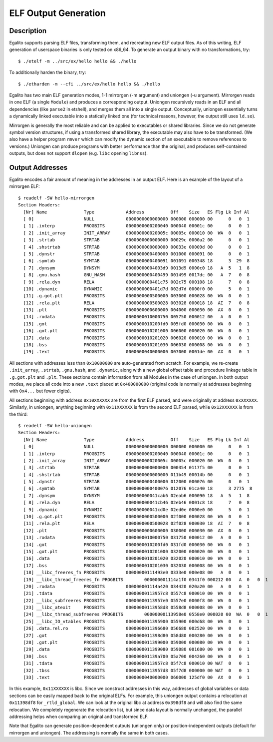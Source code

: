 ELF Output Generation
=====================

Description
-----------

Egalito supports parsing ELF files, transforming them, and recreating new ELF
output files. As of this writing, ELF generation of userspace binaries is only
tested on x86_64. To generate an output binary with no transformations, try::

    $ ./etelf -m ../src/ex/hello hello && ./hello

To additionally harden the binary, try::

    $ ./etharden -m --cfi ../src/ex/hello hello && ./hello

Egalito has two main ELF generation modes, 1-1 mirrorgen (-m argument) and
uniongen (-u argument). Mirrorgen reads in one ELF (a single ``Module``) and
produces a corresponding output. Uniongen recursively reads in an ELF and all
dependencies (like ``parse2`` in etshell), and merges them all into a single
output. Conceptually, uniongen essentially turns a dynamically linked
executable into a statically linked one (for technical reasons, however, the
output still uses ``ld.so``).

Mirrorgen is generally the most reliable and can be applied to executables or
shared libraries. Since we do not generate symbol version structures, if using
a transformed shared library, the executable may also have to be transformed.
(We also have a helper program ``rmver`` which can modify the dynamic section
of an executable to remove references to versions.) Uniongen can produce
programs with better performance than the original, and produces self-contained
outputs, but does not support ``dlopen`` (e.g. ``libc`` opening ``libnss``).

Output Addresses
----------------

Egalito encodes a fair amount of meaning in the addresses in an output ELF.
Here is an example of the layout of a mirrorgen ELF::

    $ readelf -SW hello-mirrorgen
    Section Headers:
      [Nr] Name              Type            Address          Off    Size   ES Flg Lk Inf Al
      [ 0]                   NULL            0000000000000000 000000 000000 00      0   0  1
      [ 1] .interp           PROGBITS        0000000000200040 000040 00001c 00      0   0  1
      [ 2] .init_array       INIT_ARRAY      000000000020005c 00005c 000010 00  WA  0   0  1
      [ 3] .strtab           STRTAB          0000000000000000 00029c 0000a2 00      0   0  1
      [ 4] .shstrtab         STRTAB          0000000000000000 00033e 00009d 00      0   0  1
      [ 5] .dynstr           STRTAB          0000000000400000 001000 000091 00      0   0  1
      [ 6] .symtab           SYMTAB          0000000000400091 001091 000348 18      3  29  8
      [ 7] .dynsym           DYNSYM          00000000004003d9 0013d9 0000c0 18   A  5   1  8
      [ 8] .gnu.hash         GNU_HASH        0000000000400499 001499 0017dc 00   A  7   0  8
      [ 9] .rela.dyn         RELA            0000000000401c75 002c75 000108 18      7   0  8
      [10] .dynamic          DYNAMIC         0000000000401d7d 002d7d 0000f0 00      5   0  1
      [11] .g.got.plt        PROGBITS        0000000000500000 003000 000028 00  WA  0   0  1
      [12] .rela.plt         RELA            0000000000500028 003028 000018 18  AI  7   0  8
      [13] .plt              PROGBITS        0000000000600000 004000 000030 00  AX  0   0  1
      [14] .rodata           PROGBITS        0000000010000750 005750 000012 00   A  0   0  1
      [15] .got              PROGBITS        0000000010200fd0 005fd0 000030 00  WA  0   0  1
      [16] .got.plt          PROGBITS        0000000010201000 006000 000020 00  WA  0   0  1
      [17] .data             PROGBITS        0000000010201020 006020 000010 00  WA  0   0  1
      [18] .bss              PROGBITS        0000000010201030 006030 000008 00  WA  0   0  1
      [19] .text             PROGBITS        0000000040000000 007000 0001de 00  AX  0   0  1

All sections with addresses less than ``0x10000000`` are auto-generated from
scratch. For example, we re-create ``.init_array``, ``.strtab``, ``.gnu.hash``,
and ``.dynamic``, along with a new global offset table and procedure linkage
table in ``.g.got.plt`` and ``.plt``. These sections contain information from
all Modules in the case of uniongen. In both output modes, we place all code
into a new ``.text`` placed at ``0x400000000`` (original code is normally at
addresses beginning with ``0x4...`` but fewer digits).

All sections beginning with address ``0x10XXXXXX`` are from the first ELF
parsed, and were originally at address ``0xXXXXXX``. Similarly, in uniongen,
anything beginning with ``0x11XXXXXX`` is from the second ELF parsed, while
``0x12XXXXXX`` is from the third::

    $ readelf -SW hello-uniongen 
    Section Headers:
      [Nr] Name              Type            Address          Off    Size   ES Flg Lk Inf Al
      [ 0]                   NULL            0000000000000000 000000 000000 00      0   0  1
      [ 1] .interp           PROGBITS        0000000000200040 000040 00001c 00      0   0  1
      [ 2] .init_array       INIT_ARRAY      000000000020005c 00005c 000020 00  WA  0   0  1
      [ 3] .strtab           STRTAB          0000000000000000 000354 0117f5 00      0   0  1
      [ 4] .shstrtab         STRTAB          0000000000000000 011b49 00014b 00      0   0  1
      [ 5] .dynstr           STRTAB          0000000000400000 012000 000076 00      0   0  1
      [ 6] .symtab           SYMTAB          0000000000400076 012076 01ca40 18      3 2775  8
      [ 7] .dynsym           DYNSYM          000000000041cab6 02eab6 000090 18   A  5   1  8
      [ 8] .rela.dyn         RELA            000000000041cb46 02eb46 0001c8 18      7   0  8
      [ 9] .dynamic          DYNAMIC         000000000041cd0e 02ed0e 0000e0 00      5   0  1
      [10] .g.got.plt        PROGBITS        0000000000500000 02f000 000028 00  WA  0   0  1
      [11] .rela.plt         RELA            0000000000500028 02f028 000030 18  AI  7   0  8
      [12] .plt              PROGBITS        0000000000600000 030000 000030 00  AX  0   0  1
      [13] .rodata           PROGBITS        0000000010000750 031750 000012 00   A  0   0  1
      [14] .got              PROGBITS        0000000010200fd0 031fd0 000030 00  WA  0   0  1
      [15] .got.plt          PROGBITS        0000000010201000 032000 000020 00  WA  0   0  1
      [16] .data             PROGBITS        0000000010201020 032020 000010 00  WA  0   0  1
      [17] .bss              PROGBITS        0000000010201030 032030 000008 00  WA  0   0  1
      [18] __libc_freeres_fn PROGBITS        00000000111493e0 0333e0 000e08 00   A  0   0  1
      [19] __libc_thread_freeres_fn PROGBITS        000000001114a1f0 0341f0 000212 00   A  0   0  1
      [20] .rodata           PROGBITS        000000001114a420 034420 020a20 00   A  0   0  1
      [21] .tdata            PROGBITS        00000000113957c8 0557c8 000010 00  WA  0   0  1
      [22] __libc_subfreeres PROGBITS        00000000113957e0 0557e0 0000f8 00  WA  0   0  1
      [23] __libc_atexit     PROGBITS        00000000113958d8 0558d8 000008 00  WA  0   0  1
      [24] __libc_thread_subfreeres PROGBITS        00000000113958e0 0558e0 000020 00  WA  0   0  1
      [25] __libc_IO_vtables PROGBITS        0000000011395900 055900 000d68 00  WA  0   0  1
      [26] .data.rel.ro      PROGBITS        0000000011396680 056680 002520 00  WA  0   0  1
      [27] .got              PROGBITS        0000000011398d80 058d80 000280 00  WA  0   0  1
      [28] .got.plt          PROGBITS        0000000011399000 059000 000080 00  WA  0   0  1
      [29] .data             PROGBITS        0000000011399080 059080 001680 00  WA  0   0  1
      [30] .bss              PROGBITS        000000001139a700 05a700 004260 00  WA  0   0  1
      [31] .tdata            PROGBITS        00000000113957c8 05f7c8 000010 00 WAT  0   0  1
      [32] .tbss             PROGBITS        00000000113957d8 05f7d8 000000 00 WAT  0   0  1
      [33] .text             PROGBITS        0000000040000000 060000 125df0 00  AX  0   0  1

In this example, ``0x11XXXXXX`` is libc. Since we construct addresses in this
way, addresses of global variables or data sections can be easily mapped back
to the original ELFs. For example, this uniongen output contains a relocation
at ``0x11398df8`` for ``_rtld_global``. We can look at the original libc at
address ``0x398df8`` and will also find the same relocation. We completely
regenerate the relocation list, but since data layout is normally unchanged,
the parallel addressing helps when comparing an original and transformed ELF.

Note that Egalito can generate position-dependent outputs (uniongen only) or
position-independent outputs (default for mirrorgen and uniongen). The
addressing is normally the same in both cases.

